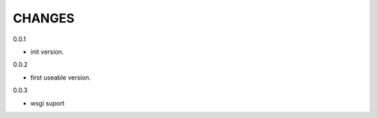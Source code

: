 CHANGES
===============
0.0.1

- init version.


0.0.2

- first useable version.

0.0.3

- wsgi suport

